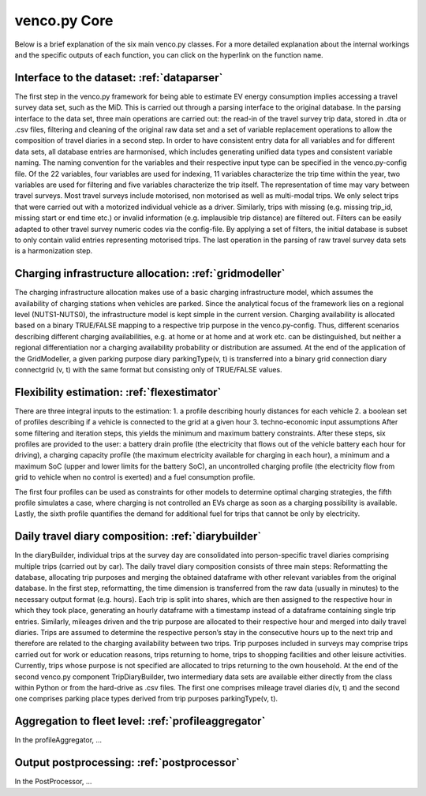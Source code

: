 ..  venco.py introdcution file created on October 20, 2021
    Licensed under CC BY 4.0: https://creativecommons.org/licenses/by/4.0/deed.en

.. _core:

venco.py Core
===================================

Below is a brief explanation of the six main venco.py classes. For a more detailed explanation about the internal workings and the specific outputs
of each function, you can click on the hyperlink on the function name.

Interface to the dataset: :ref:`dataparser`
---------------------------------------------------

The first step in the venco.py framework for being able to estimate EV energy consumption implies accessing a travel survey data set, such as the MiD.
This is carried out through a parsing interface to the original database. In the parsing interface to the data set, three main operations are carried
out: the read-in of the travel survey trip data, stored in .dta or .csv files, filtering and cleaning of the original raw data set and a set of
variable replacement operations to allow the composition of travel diaries in a second step. In order to have consistent entry data for all variables
and for different data sets, all database entries are harmonised, which includes generating unified data types and consistent variable naming. The
naming convention for the variables and their respective input type can be specified in the venco.py-config file. Of the 22 variables, four variables
are used for indexing, 11 variables characterize the trip time within the year, two variables are used for filtering and five variables characterize
the trip itself. The representation of time may vary between travel surveys. Most travel surveys include motorised, non motorised as well as
multi-modal trips. We only select trips that were carried out with a motorized individual vehicle as a driver. Similarly, trips with missing (e.g.
missing trip_id, missing start or end time etc.) or invalid information (e.g. implausible trip distance) are filtered out. Filters can be easily
adapted to other travel survey numeric codes via the config-file. By applying a set of filters, the initial database is subset to only contain valid
entries representing motorised trips. The last operation in the parsing of raw travel survey data sets is a harmonization step.


Charging infrastructure allocation: :ref:`gridmodeller`
---------------------------------------------------
The charging infrastructure allocation makes use of a basic charging infrastructure model, which assumes the availability of charging stations when
vehicles are parked. Since the analytical focus of the framework lies on a regional level (NUTS1-NUTS0), the infrastructure model is kept simple in
the current version. Charging availability is allocated based on a binary TRUE/FALSE mapping to a respective trip purpose in the venco.py-config.
Thus, different scenarios describing different charging availabilities, e.g. at home or at home and at work etc. can be distinguished, but neither a
regional differentiation nor a charging availability probability or distribution are assumed. At the end of the application of the GridModeller, a
given parking purpose diary parkingType(v, t) is transferred into a binary grid connection diary connectgrid (v, t) with the same format but
consisting only of TRUE/FALSE values.


Flexibility estimation: :ref:`flexestimator`
---------------------------------------------------
There are three integral inputs to the estimation: 1. a profile describing hourly distances for each vehicle 2. a boolean set of profiles describing
if a vehicle is connected to the grid at a given hour 3. techno-economic input assumptions After some filtering and iteration steps, this yields the
minimum and maximum battery constraints. After these steps, six profiles are provided to the user: a battery drain profile (the electricity that flows
out of the vehicle battery each hour for driving), a charging capacity profile (the maximum electricity available for charging in each hour), a
minimum and a maximum SoC (upper and lower limits for the battery SoC), an uncontrolled charging profile (the electricity flow from grid to vehicle
when no control is exerted) and a fuel consumption profile.

The first four profiles can be used as constraints for other models to determine optimal charging strategies, the fifth profile simulates a case,
where charging is not controlled an EVs charge as soon as a charging possibility is available. Lastly, the sixth profile quantifies the demand for
additional fuel for trips that cannot be only by electricity.


Daily travel diary composition: :ref:`diarybuilder`
---------------------------------------------------
In the diaryBuilder, individual trips at the survey day are consolidated into person-specific travel diaries comprising multiple trips (carried out by
car). The daily travel diary composition consists of three main steps: Reformatting the database, allocating trip purposes and merging the obtained
dataframe with other relevant variables from the original database. In the first step, reformatting, the time dimension is transferred from the raw
data (usually in minutes) to the necessary output format (e.g. hours). Each trip is split into shares, which are then assigned to the respective hour
in which they took place, generating an hourly dataframe with a timestamp instead of a dataframe containing single trip entries. Similarly, mileages
driven and the trip purpose are allocated to their respective hour and merged into daily travel diaries. Trips are assumed to determine the respective
person’s stay in the consecutive hours up to the next trip and therefore are related to the charging availability between two trips. Trip purposes
included in surveys may comprise trips carried out for work or education reasons, trips returning to home, trips to shopping facilities and other
leisure activities. Currently, trips whose purpose is not specified are allocated to trips returning to the own household. At the end of the second
venco.py component TripDiaryBuilder, two intermediary data sets are available either directly from the class within Python or from the hard-drive as
.csv files. The first one comprises mileage travel diaries d(v, t) and the second one comprises parking place types derived from trip purposes
parkingType(v, t).


Aggregation to fleet level: :ref:`profileaggregator`
---------------------------------------------------
In the profileAggregator, ...


Output postprocessing: :ref:`postprocessor`
---------------------------------------------------
In the PostProcessor, ...

